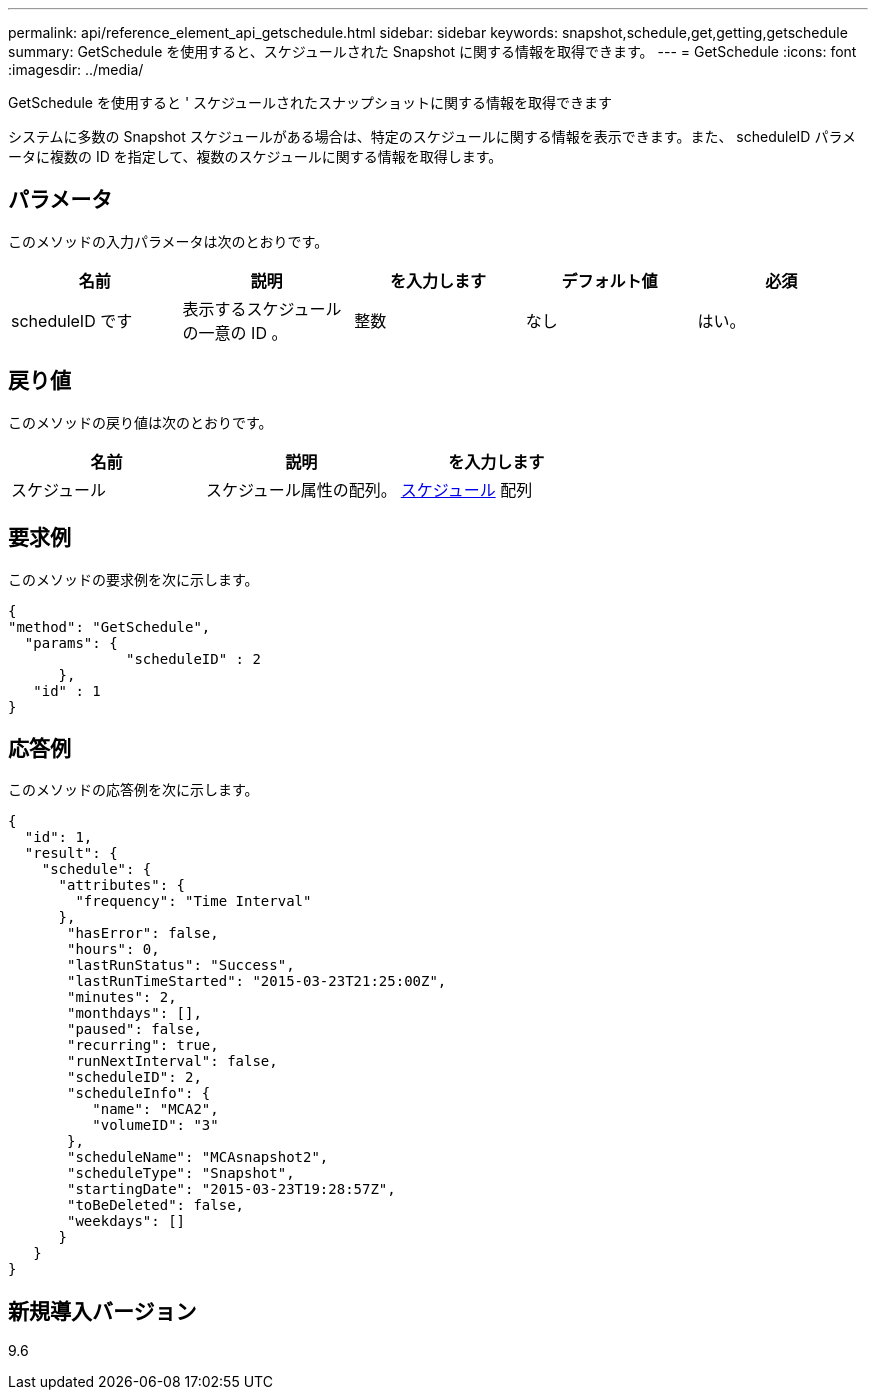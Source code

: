 ---
permalink: api/reference_element_api_getschedule.html 
sidebar: sidebar 
keywords: snapshot,schedule,get,getting,getschedule 
summary: GetSchedule を使用すると、スケジュールされた Snapshot に関する情報を取得できます。 
---
= GetSchedule
:icons: font
:imagesdir: ../media/


[role="lead"]
GetSchedule を使用すると ' スケジュールされたスナップショットに関する情報を取得できます

システムに多数の Snapshot スケジュールがある場合は、特定のスケジュールに関する情報を表示できます。また、 scheduleID パラメータに複数の ID を指定して、複数のスケジュールに関する情報を取得します。



== パラメータ

このメソッドの入力パラメータは次のとおりです。

|===
| 名前 | 説明 | を入力します | デフォルト値 | 必須 


 a| 
scheduleID です
 a| 
表示するスケジュールの一意の ID 。
 a| 
整数
 a| 
なし
 a| 
はい。

|===


== 戻り値

このメソッドの戻り値は次のとおりです。

|===
| 名前 | 説明 | を入力します 


 a| 
スケジュール
 a| 
スケジュール属性の配列。
 a| 
xref:reference_element_api_schedule.adoc[スケジュール] 配列

|===


== 要求例

このメソッドの要求例を次に示します。

[listing]
----
{
"method": "GetSchedule",
  "params": {
              "scheduleID" : 2
      },
   "id" : 1
}
----


== 応答例

このメソッドの応答例を次に示します。

[listing]
----
{
  "id": 1,
  "result": {
    "schedule": {
      "attributes": {
        "frequency": "Time Interval"
      },
       "hasError": false,
       "hours": 0,
       "lastRunStatus": "Success",
       "lastRunTimeStarted": "2015-03-23T21:25:00Z",
       "minutes": 2,
       "monthdays": [],
       "paused": false,
       "recurring": true,
       "runNextInterval": false,
       "scheduleID": 2,
       "scheduleInfo": {
          "name": "MCA2",
          "volumeID": "3"
       },
       "scheduleName": "MCAsnapshot2",
       "scheduleType": "Snapshot",
       "startingDate": "2015-03-23T19:28:57Z",
       "toBeDeleted": false,
       "weekdays": []
      }
   }
}
----


== 新規導入バージョン

9.6
